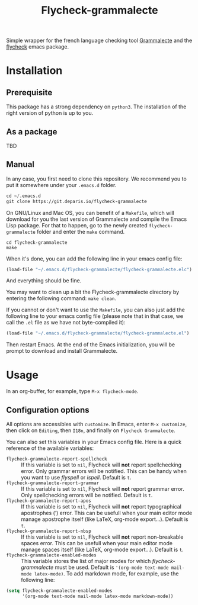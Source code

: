 #+title: Flycheck-grammalecte

Simple wrapper for the french language checking
tool [[http://www.dicollecte.org/][Grammalecte]] and the [[http://www.flycheck.org/][flycheck]] emacs package.

[[./demo.gif]]

* Installation

** Prerequisite

This package has a strong dependency on =python3=. The installation of
the right version of python is up to you.

** As a package

TBD

** Manual

In any case, you first need to clone this repository. We recommend you
to put it somewhere under your =.emacs.d= folder.

#+begin_src emacs-lisp
cd ~/.emacs.d
git clone https://git.deparis.io/flycheck-grammalecte
#+end_src

On GNU/Linux and Mac OS, you can benefit of a =Makefile=, which will
download for you the last version of Grammalecte and compile the Emacs
Lisp package. For that to happen, go to the newly created
=flycheck-grammalecte= folder and enter the =make= command.

#+begin_src
cd flycheck-grammalecte
make
#+end_src

When it's done, you can add the following line in your emacs config
file:

#+begin_src emacs-lisp
(load-file "~/.emacs.d/flycheck-grammalecte/flycheck-grammalecte.elc")
#+end_src

And everything should be fine.

You may want to clean up a bit the Flycheck-grammalecte directory by
entering the following command: =make clean=.

If you cannot or don't want to use the =Makefile=, you can also just add
the following line to your emacs config file (please note that in that
case, we call the =.el= file as we have not byte-compiled it):

#+begin_src emacs-lisp
(load-file "~/.emacs.d/flycheck-grammalecte/flycheck-grammalecte.el")
#+end_src

Then restart Emacs. At the end of the Emacs initialization, you will be
prompt to download and install Grammalecte.

* Usage

In an org-buffer, for example, type =M-x flycheck-mode=.

** Configuration options

All options are accessibles with =customize=. In Emacs, enter
=M-x customize=, then click on =Editing=, then =I18n=, and finally on
=Flycheck Grammalecte=.

You can also set this variables in your Emacs config file. Here is a
quick reference of the available variables:

- =flycheck-grammalecte-report-spellcheck= :: If this variable is set to
     =nil=, Flycheck will *not* report spellchecking error. Only grammar
     errors will be notified. This can be handy when you want to use
     /flyspell/ or /ispell/. Default is =t=.
- =flycheck-grammalecte-report-grammar= :: If this variable is set to
     =nil=, Flycheck will *not* report grammar error. Only spellchecking
     errors will be notified. Default is =t=.
- =flycheck-grammalecte-report-apos= :: If this variable is set to
     =nil=, Flycheck will *not* report typographical apostrophes (’)
     error. This can be usefull when your main editor mode manage
     apostrophe itself (like LaTeX, org-mode export…). Default is =t=.
- =flycheck-grammalecte-report-nbsp= :: If this variable is set to
     =nil=, Flycheck will *not* report non-breakable spaces
     error. This can be usefull when your main editor mode manage
     spaces itself (like LaTeX, org-mode export…). Default is =t=.
- =flycheck-grammalecte-enabled-modes= :: This variable stores the list
     of major modes for which /flycheck-grammalecte/ must be
     used. Default is ='(org-mode text-mode mail-mode latex-mode)=. To
     add markdown mode, for example, use the following line:

#+begin_src emacs-lisp
(setq flycheck-grammalecte-enabled-modes
      '(org-mode text-mode mail-mode latex-mode markdown-mode))
#+end_src
